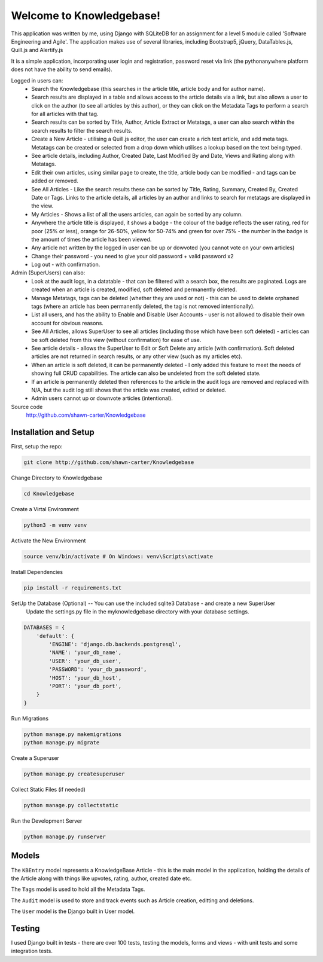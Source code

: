 =========================
Welcome to Knowledgebase!
=========================
This application was written by me, using Django with SQLiteDB for an assignment for a level 5 module called 'Software Engineering and Agile'.
The application makes use of several libraries, including Bootstrap5, jQuery, DataTables.js, Quill.js and Alertify.js

It is a simple application, incorporating user login and registration, password reset via link (the pythonanywhere platform does not have the ability to send emails).

Logged in users can:
  + Search the Knowledgebase (this searches in the article title, article body and for author name).
  + Search results are displayed in a table and allows access to the article details via a link, but also allows a user to click on the author (to see all articles by this author), or they can click on the Metadata Tags to perform a search for all articles with that tag.
  + Search results can be sorted by Title, Author, Article Extract or Metatags, a user can also search within the search results to filter the search results.
  + Create a New Article - utilising a Quill.js editor, the user can create a rich text article, and add meta tags.  Metatags can be created or selected from a drop down which utilises a lookup based on the text being typed.
  + See article details, including Author, Created Date, Last Modified By and Date, Views and Rating along with Metatags.
  + Edit their own articles, using similar page to create, the title, article body can be modified - and tags can be added or removed.
  + See All Articles - Like the search results these can be sorted by Title, Rating, Summary, Created By, Created Date or Tags.  Links to the article details, all articles by an author and links to search for metatags are displayed in the view.
  + My Articles - Shows a list of all the users articles, can again be sorted by any column.
  + Anywhere the article title is displayed, it shows a badge - the colour of the badge reflects the user rating, red for poor (25% or less), orange for 26-50%, yellow for 50-74% and green for over 75% - the number in the badge is the amount of times the article has been viewed.
  + Any article not written by the logged in user can be up or dowvoted (you cannot vote on your own articles)
  + Change their password - you need to give your old password + valid password x2
  + Log out - with confirmation.

Admin (SuperUsers) can also:
  + Look at the audit logs, in a datatable - that can be filtered with a search box, the results are paginated.  Logs are created when an article is created, modified, soft deleted and permanently deleted.
  + Manage Metatags, tags can be deleted (whether they are used or not) - this can be used to delete orphaned tags (where an article has been permanently deleted, the tag is not removed intentionally).
  + List all users, and has the ability to Enable and Disable User Accounts - user is not allowed to disable their own account for obvious reasons.
  + See All Articles, allows SuperUser to see all articles (including those which have been soft deleted) - articles can be soft deleted from this view (without confirmation) for ease of use.
  + See article details - allows the SuperUser to Edit or Soft Delete any article (with confirmation). Soft deleted articles are not returned in search results, or any other view (such as my articles etc).
  + When an article is soft deleted, it can be permanently deleted - I only added this feature to meet the needs of showing full CRUD capabilities. The article can also be undeleted from the soft deleted state.
  + If an article is permanently deleted then references to the article in the audit logs are removed and replaced with N/A, but the audit log still shows that the article was created, edited or deleted.
  + Admin users cannot up or downvote articles (intentional).
  
Source code
  http://github.com/shawn-carter/Knowledgebase

Installation and Setup
======================

First, setup the repo:

.. code:: bash

    git clone http://github.com/shawn-carter/Knowledgebase

Change Directory to Knowledgebase

.. code:: bash

    cd Knowledgebase

Create a Virtal Environment

.. code:: bash

    python3 -m venv venv

Activate the New Environment

.. code:: bash

    source venv/bin/activate # On Windows: venv\Scripts\activate

Install Dependencies

.. code:: bash

    pip install -r requirements.txt

SetUp the Database (Optional) -- You can use the included sqlite3 Database - and create a new SuperUser
  Update the settings.py file in the myknowledgebase directory with your database settings.

.. code:: python

    DATABASES = {
        'default': {
            'ENGINE': 'django.db.backends.postgresql',
            'NAME': 'your_db_name',
            'USER': 'your_db_user',
            'PASSWORD': 'your_db_password',
            'HOST': 'your_db_host',
            'PORT': 'your_db_port',
        }
    }

Run Migrations

.. code:: python

    python manage.py makemigrations
    python manage.py migrate

Create a Superuser

.. code:: python

    python manage.py createsuperuser

Collect Static Files (if needed)
        
.. code:: python

    python manage.py collectstatic

Run the Development Server

.. code:: python

    python manage.py runserver

Models
======

The ``KBEntry`` model represents a KnowledgeBase Article  - this is the main model in the application, 
holding the details of the Article along with things like upvotes, rating, author, created date etc.

The ``Tags`` model is used to hold all the Metadata Tags.

The ``Audit`` model is used to store and track events such as Article creation, editting and deletions.

The ``User`` model is the Django built in User model.

Testing
=======
I used Django built in tests - there are over 100 tests, testing the models, forms and views - with unit tests and some integration tests.
